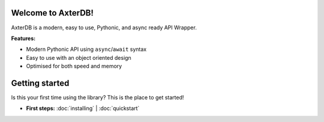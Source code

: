 .. AxterDB documentation master file, created by
   sphinx-quickstart on Fri Mar 31 02:44:09 2023.
   You can adapt this file completely to your liking, but it should at least
   contain the root `toctree` directive.

Welcome to AxterDB!
-------------------

AxterDB is a modern, easy to use, Pythonic, and async ready API Wrapper.

**Features:**

- Modern Pythonic API using ``async``\/``await`` syntax
- Easy to use with an object oriented design
- Optimised for both speed and memory

Getting started
---------------

Is this your first time using the library? This is the place to get started!

- **First steps:** :doc:`installing` | :doc:`quickstart`
